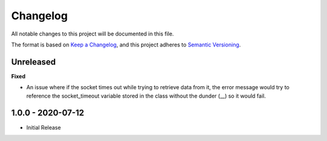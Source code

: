 Changelog
=========

All notable changes to this project will be documented in this file.

The format is based on `Keep a
Changelog <https://keepachangelog.com/en/1.0.0/>`_, and this project
adheres to `Semantic Versioning <https://semver.org/spec/v2.0.0.html>`_.

Unreleased
------------------

**Fixed**

- An issue where if the socket times out while trying to retrieve
  data from it, the error message would try to reference the socket_timeout
  variable stored in the class without the dunder (__) so it would fail.

1.0.0 - 2020-07-12
------------------

- Initial Release